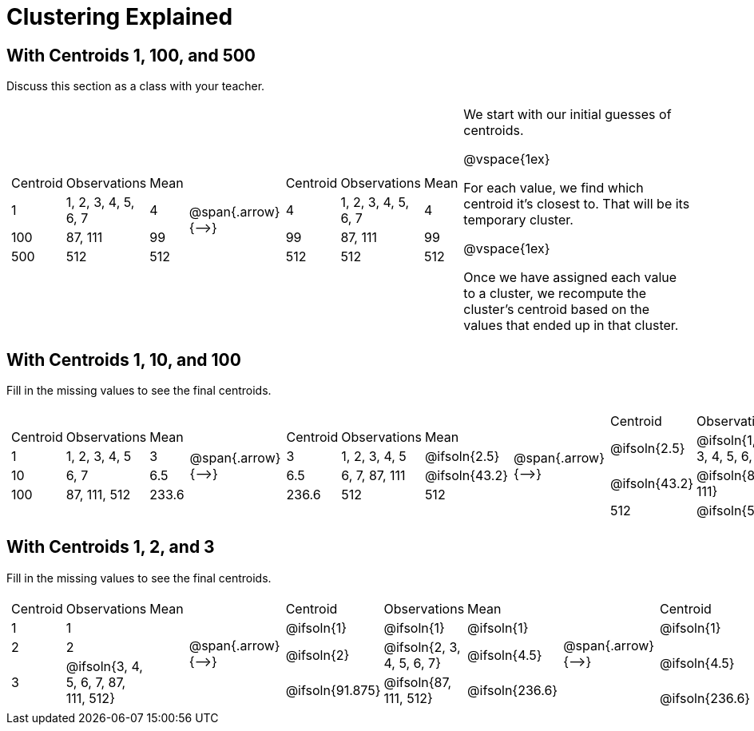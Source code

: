 [.landscape]
= Clustering Explained

++++
<style>
.solution { white-space: nowrap; }
</style>
++++

== With Centroids 1, 100, and 500

Discuss this section as a class with your teacher.

[cols="8a,^.^1,8a, 16", grid="none", frame="none"]

|===

|

[cols=">.^1,5,<.^1"]
!===
! Centroid		! Observations			! Mean
! 1	 			! 1, 2, 3, 4, 5, 6, 7 	! 4
! 100			! 87, 111				! 99
! 500			! 512					! 512
!===

| @span{.arrow}{⟶} |


[cols=">.^1,5,<.^1"]
!===
! Centroid		! Observations			! Mean
! 4	 			! 1, 2, 3, 4, 5, 6, 7 	! 4
! 99			! 87, 111				! 99
! 512			! 512					! 512
!===


|

We start with our initial guesses of centroids.

@vspace{1ex}

For each value, we find which centroid it’s closest to. That will be its temporary cluster.

@vspace{1ex}

Once we have assigned each value to a cluster, we recompute the cluster’s centroid based on the values that ended up in that cluster.


|===



== With Centroids 1, 10, and 100
Fill in the missing values to see the final centroids.


[cols="8a,^.^1,8a,^.^1,8a,^.^1,8a", grid="none", frame="none"]

|===

|

[cols=">.^1,5,<.^1"]
!===
! Centroid		! Observations		! Mean
! 1 			! 1, 2, 3, 4, 5 	! 3
! 10			! 6, 7				! 6.5
! 100			! 87, 111, 512		! 233.6
!===

| @span{.arrow}{⟶} |

[cols=">.^1,6,<.^1"]
!===
! Centroid		! Observations		! Mean
! 3		 		! 1, 2, 3, 4, 5 	! @ifsoln{2.5}
! 6.5			! 6, 7, 87, 111		! @ifsoln{43.2}
! 236.6			! 512				! 512
!===

| @span{.arrow}{⟶} |

[cols=">.^1,8,<.^1"]
!===
! Centroid		! Observations					! Mean
! @ifsoln{2.5}	! @ifsoln{1, 2, 3, 4, 5, 6, 7} 	! @ifsoln{4}
! @ifsoln{43.2}	! @ifsoln{87, 111}				! @ifsoln{99}
! 512			! @ifsoln{512}	 				! @ifsoln{512}
!===

| @span{.arrow}{⟶} |

[cols=">.^1,6,<.^1"]
!===
! Centroid		! Observations		! Mean
! @ifsoln{4} 	! @ifsoln{1, 2, 3, 4, 5, 6, 7} 	! @ifsoln{4}
! @ifsoln{99}	! @ifsoln{87, 111}				! @ifsoln{99}
! @ifsoln{512}	! @ifsoln{512}		! @ifsoln{512}
!===

|===


== With Centroids 1, 2, and 3
Fill in the missing values to see the final centroids.


[cols="8a,^.^1,8a,^.^1,8a,^.^1,8a", grid="none", frame="none"]

|===

|

[cols=">.^1,5,<.^1"]
!===
! Centroid		! Observations		! Mean
! 1 			! 1  				!
! 2				! 2	 				!
! 3				! @ifsoln{3, 4, 5, 6, 7, 87, 111, 512}		!
!===

| @span{.arrow}{⟶} |

[cols=">.^1,6,<.^1"]
!===
! Centroid			! Observations				! Mean
! @ifsoln{1}		! @ifsoln{1}  				! @ifsoln{1}
! @ifsoln{2}	 	! @ifsoln{2, 3, 4, 5, 6, 7}	! @ifsoln{4.5}
! @ifsoln{91.875}	! @ifsoln{87, 111, 512}		! @ifsoln{236.6}

!===

| @span{.arrow}{⟶} |

[cols=">.^1,8,<.^1"]
!===
! Centroid		! Observations						! Mean
! @ifsoln{1}	! @ifsoln{1, 2} 	 				! @ifsoln{1.5}
! @ifsoln{4.5}	! @ifsoln{3, 4, 5, 6, 7, 87, 111}	! @ifsoln{31.86}
! @ifsoln{236.6}! @ifsoln{512}	 					! @ifsoln{512}
!===

| @span{.arrow}{⟶} |

[cols=">.^1,6,<.^1"]
!===
! Centroid			! Observations		! Mean
! @ifsoln{1.5}	 	! @ifsoln{1, 2, 3, 4, 5, 6, 7} 	! @ifsoln{4}
! @ifsoln{31.86}	! @ifsoln{87, 111}				! @ifsoln{99}
! @ifsoln{512}		! @ifsoln{512}			! @ifsoln{512}
!===

|===

